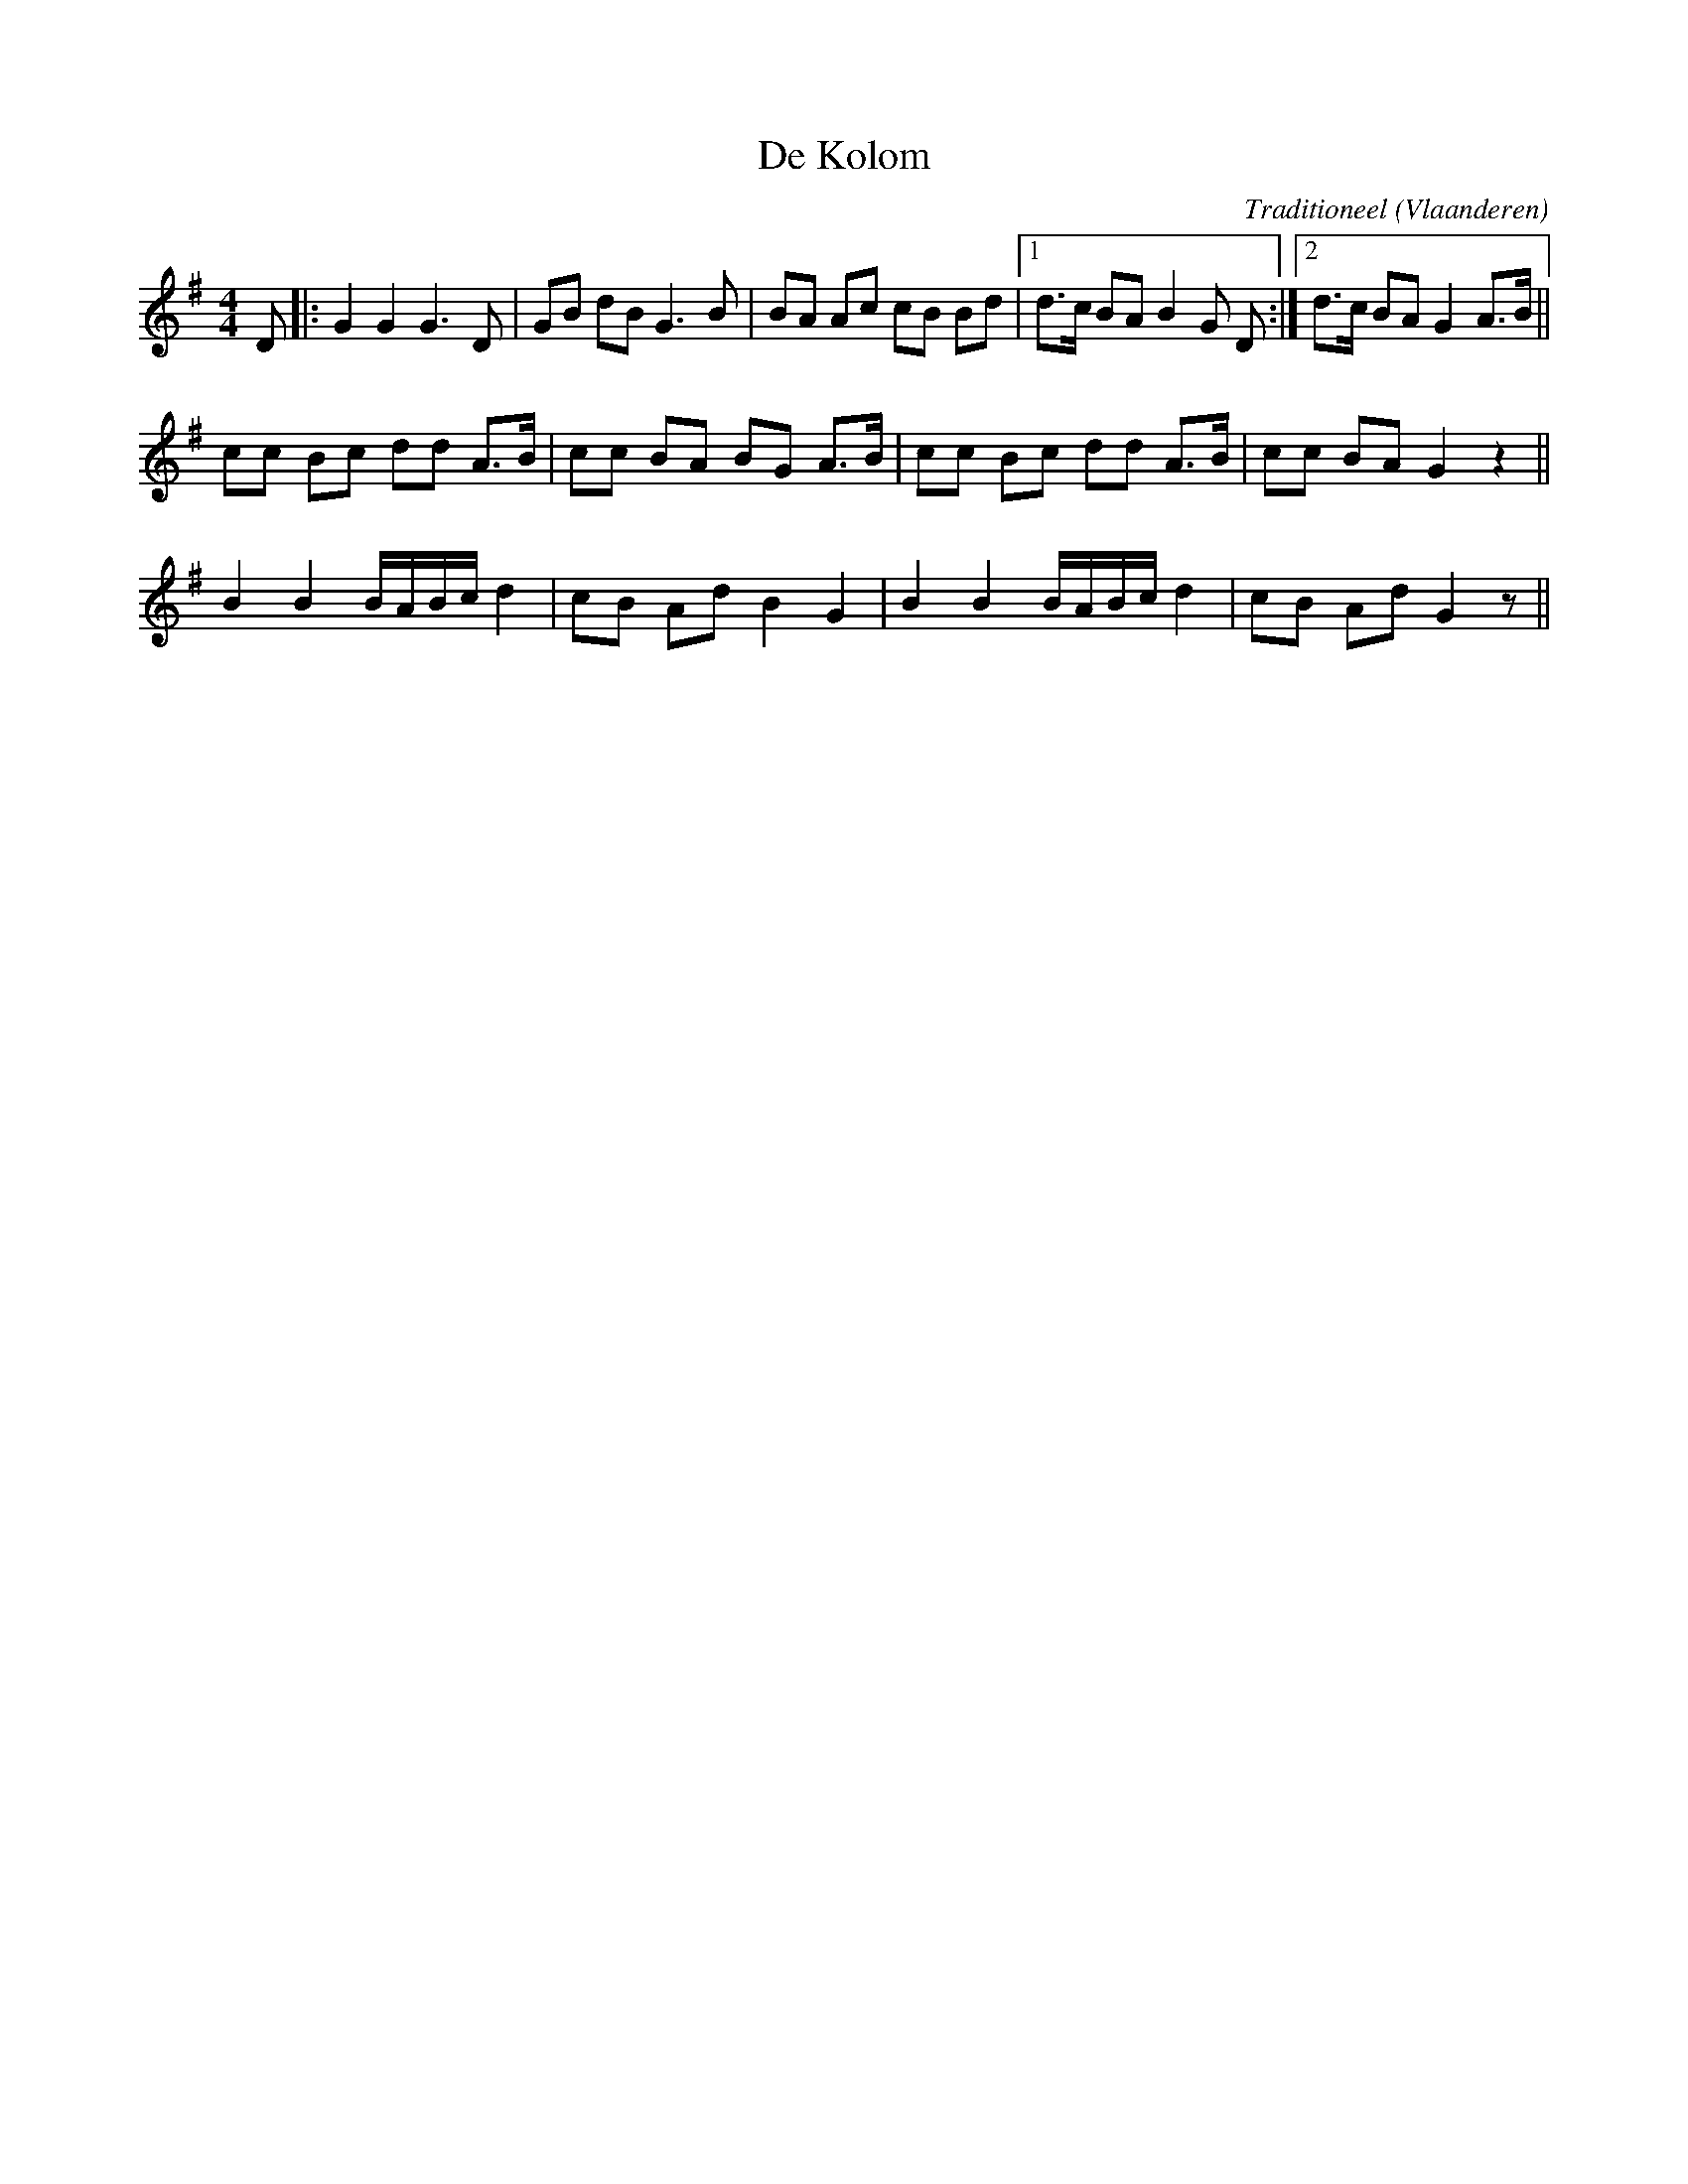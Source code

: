 X:1
T:De Kolom
C:Traditioneel
O:Vlaanderen
Z:Bart Vanhaverbeke <bvanhaverbeke@unicall.be>
Z:Bert Van Vreckem <bert.vanvreckem@gmail.com>
N:bert: getransponeerd naar G (vanuit C), C-muziek toegevoegd
L:1/8
M:4/4
K:G
D|:G2 G2 G3 D|GB dB G3 B|BA Ac cB Bd|1d>c BA B2 G D:|2d>c BA G2 A>B||
cc Bc dd A>B|cc BA BG A>B|cc Bc dd A>B|cc BA G2 z2||
B2 B2 B/A/B/c/ d2|cB Ad B2 G2|B2 B2 B/A/B/c/ d2|cB Ad G2 z||
